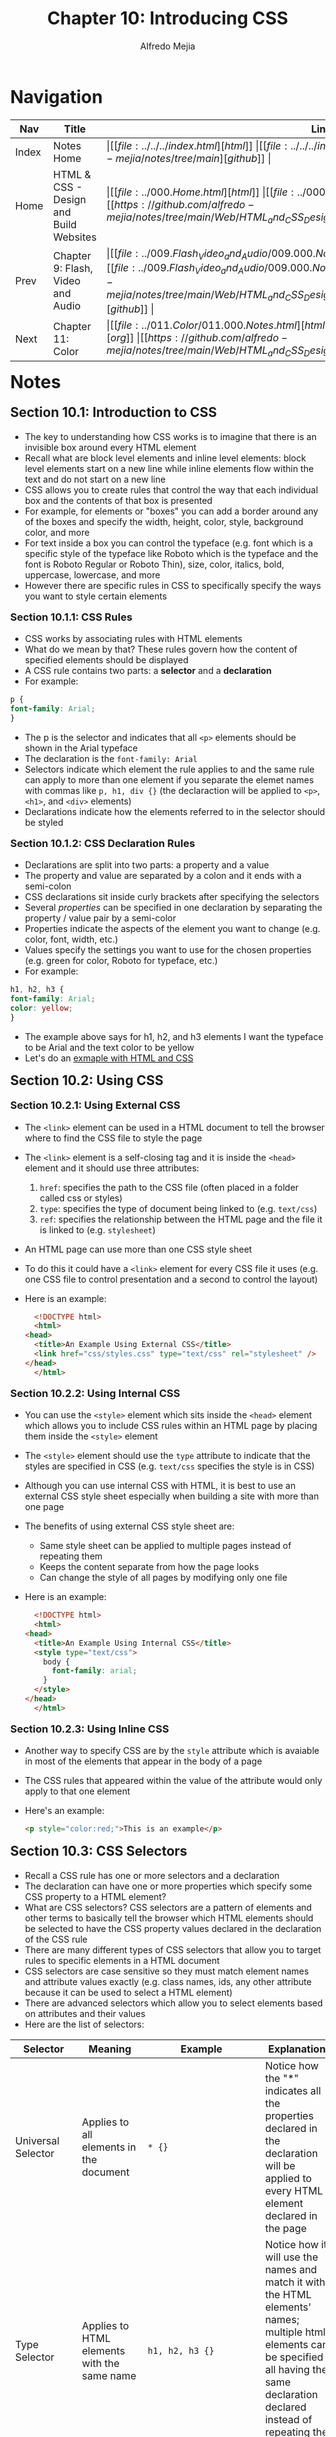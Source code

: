 #+title: Chapter 10: Introducing CSS
#+author: Alfredo Mejia
#+options: num:nil html-postamble:nil
#+html_head: <link rel="stylesheet" type="text/css" href="https://cdn.jsdelivr.net/npm/bulma@1.0.4/css/bulma.min.css" /> <style>body {margin: 5%} h1,h2,h3,h4,h5,h6 {margin-top: 3%} .content ul:not(:first-child) {margin-top: 0.25em}}</style>

* Navigation                                                                                                                                                                                                          
| Nav   | Title                                  | Links                                   |
|-------+----------------------------------------+-----------------------------------------|
| Index | Notes Home                             | \vert [[file:../../../index.html][html]] \vert [[file:../../../index.org][org]] \vert [[https://github.com/alfredo-mejia/notes/tree/main][github]] \vert |
| Home  | HTML & CSS - Design and Build Websites | \vert [[file:../000.Home.html][html]] \vert [[file:../000.Home.org][org]] \vert [[https://github.com/alfredo-mejia/notes/tree/main/Web/HTML_and_CSS_Design_and_Build_Websites][github]] \vert |
| Prev  | Chapter 9: Flash, Video and Audio      | \vert [[file:../009.Flash_Video_and_Audio/009.000.Notes.html][html]] \vert [[file:../009.Flash_Video_and_Audio/009.000.Notes.org][org]] \vert [[https://github.com/alfredo-mejia/notes/tree/main/Web/HTML_and_CSS_Design_and_Build_Websites/009.Flash_Video_and_Audio][github]] \vert |
| Next  | Chapter 11: Color                      | \vert [[file:../011.Color/011.000.Notes.html][html]] \vert [[file:../011.Color/011.000.Notes.org][org]] \vert [[https://github.com/alfredo-mejia/notes/tree/main/Web/HTML_and_CSS_Design_and_Build_Websites/011.Color][github]] \vert |

* Notes

** Section 10.1: Introduction to CSS
   - The key to understanding how CSS works is to imagine that there is an invisible box around every HTML element
   - Recall what are block level elements and inline level elements: block level elements start on a new line while inline elements flow within the text and do not start on a new line
   - CSS allows you to create rules that control the way that each individual box and the contents of that box is presented
   - For example, for elements or "boxes" you can add a border around any of the boxes and specify the width, height, color, style, background color, and more
   - For text inside a box you can control the typeface (e.g. font which is a specific style of the typeface like Roboto which is the typeface and the font is Roboto Regular or Roboto Thin), size, color, italics, bold, uppercase, lowercase, and more
   - However there are specific rules in CSS to specifically specify the ways you want to style certain elements

*** Section 10.1.1: CSS Rules
    - CSS works by associating rules with HTML elements
    - What do we mean by that? These rules govern how the content of specified elements should be displayed
    - A CSS rule contains two parts: a *selector* and a *declaration*
    - For example:

    #+BEGIN_SRC css
      p {
	  font-family: Arial;
      }
    #+END_SRC

    - The p is the selector and indicates that all ~<p>~ elements should be shown in the Arial typeface
    - The declaration is the ~font-family: Arial~
    - Selectors indicate which element the rule applies to and the same rule can apply to more than one element if you separate the elemet names with commas like ~p, h1, div {}~ (the declaraction will be applied to ~<p>~, ~<h1>~, and ~<div>~ elements)
    - Declarations indicate how the elements referred to in the selector should be styled

*** Section 10.1.2: CSS Declaration Rules
    - Declarations are split into two parts: a property and a value
    - The property and value are separated by a colon and it ends with a semi-colon
    - CSS declarations sit inside curly brackets after specifying the selectors
    - Several /properties/ can be specified in one declaration by separating the property / value pair by a semi-color
    - Properties indicate the aspects of the element you want to change (e.g. color, font, width, etc.)
    - Values specify the settings you want to use for the chosen properties (e.g. green for color, Roboto for typeface, etc.)
    - For example:

    #+BEGIN_SRC css
      h1, h2, h3 {
	  font-family: Arial;
	  color: yellow;
      }
    #+END_SRC

    - The example above says for h1, h2, and h3 elements I want the typeface to be Arial and the text color to be yellow
    - Let's do an [[file:./010.001.First_CSS_Example/index.html][exmaple with HTML and CSS]]

** Section 10.2: Using CSS

*** Section 10.2.1: Using External CSS
   - The ~<link>~ element can be used in a HTML document to tell the browser where to find the CSS file to style the page
   - The ~<link>~ element is a self-closing tag and it is inside the ~<head>~ element and it should use three attributes:
     1. ~href~: specifies the path to the CSS file (often placed in a folder called css or styles)
     2. ~type~: specifies the type of document being linked to (e.g. ~text/css~)
     3. ~ref~: specifies the relationship between the HTML page and the file it is linked to (e.g. ~stylesheet~)
   - An HTML page can use more than one CSS style sheet
   - To do this it could have a ~<link>~ element for every CSS file it uses (e.g. one CSS file to control presentation and a second to control the layout)
   - Here is an example:

     #+BEGIN_SRC html
       <!DOCTYPE html>
       <html>
	 <head>
	   <title>An Example Using External CSS</title>
	   <link href="css/styles.css" type="text/css" rel="stylesheet" />
	 </head>
       </html>
     #+END_SRC
     
*** Section 10.2.2: Using Internal CSS
   - You can use the ~<style>~ element which sits inside the ~<head>~ element which allows you to include CSS rules within an HTML page by placing them inside the ~<style>~ element
   - The ~<style>~ element should use the ~type~ attribute to indicate that the styles are specified in CSS (e.g. ~text/css~ specifies the style is in CSS)
   - Although you can use internal CSS with HTML, it is best to use an external CSS style sheet especially when building a site with more than one page
   - The benefits of using external CSS style sheet are:
     - Same style sheet can be applied to multiple pages instead of repeating them
     - Keeps the content separate from how the page looks
     - Can change the style of all pages by modifying only one file
   - Here is an example:
     
     #+BEGIN_SRC html
       <!DOCTYPE html>
       <html>
	 <head>
	   <title>An Example Using Internal CSS</title>
	   <style type="text/css">
	     body {
	       font-family: arial;
	     }
	   </style>
	 </head>
       </html>
     #+END_SRC

*** Section 10.2.3: Using Inline CSS
    - Another way to specify CSS are by the ~style~ attribute which is avaiable in most of the elements that appear in the body of a page
    - The CSS rules that appeared within the value of the attribute would only apply to that one element
    - Here's an example:

      #+BEGIN_SRC html
	<p style="color:red;">This is an example</p>
      #+END_SRC

** Section 10.3: CSS Selectors
   - Recall a CSS rule has one or more selectors and a declaration
   - The declaration can have one or more properties which specify some CSS property to a HTML element?
   - What are CSS selectors? CSS selectors are a pattern of elements and other terms to basically tell the browser which HTML elements should be selected to have the CSS property values declared in the declaration of the CSS rule
   - There are many different types of CSS selectors that allow you to target rules to specific elements in a HTML document
   - CSS selectors are case sensitive so they must match element names and attribute values exactly (e.g. class names, ids, any other attribute because it can be used to select a HTML element)
   - There are advanced selectors which allow you to select elements based on attributes and their values
   - Here are the list of selectors:

   | Selector                         | Meaning                                                                                                                                                                               | Example                                                                                   | Explanation                                                                                                                                                                                                                                                                                                                                                                                                                                                                                                                                                                                                                      |
   |----------------------------------+---------------------------------------------------------------------------------------------------------------------------------------------------------------------------------------+-------------------------------------------------------------------------------------------+----------------------------------------------------------------------------------------------------------------------------------------------------------------------------------------------------------------------------------------------------------------------------------------------------------------------------------------------------------------------------------------------------------------------------------------------------------------------------------------------------------------------------------------------------------------------------------------------------------------------------------|
   | Universal Selector               | Applies to all elements in the document                                                                                                                                               | ~* {}~                                                                                    | Notice how the "*" indicates all the properties declared in the declaration will be applied to every HTML element declared in the page                                                                                                                                                                                                                                                                                                                                                                                                                                                                                           |
   | Type Selector                    | Applies to HTML elements with the same name                                                                                                                                           | ~h1, h2, h3 {}~                                                                           | Notice how it will use the names and match it with the HTML elements' names; multiple html elements can be specified all having the same declaration declared instead of repeating the same declaration                                                                                                                                                                                                                                                                                                                                                                                                                          |
   | Class Selector                   | Matches an element whose ~class~ attribute has a value that matches the one specified after the period symbol                                                                         | ~.note {}~ or ~p.note {}~                                                                 | Notice to use a class selector you must use a period which will apply to HTML elements with that class or you can target HTML elements with that class attribute but the HTML element must be a specific element for the properties to be applied (e.g. ~p.note~ specifies only ~<p>~ elements whose ~class~ attribute has a value of ~note~)                                                                                                                                                                                                                                                                                    |
   | ID Selector                      | Matches an element whose ~id~ attribute has a value that matches the one specified after the pound or hash symbol                                                                     | ~#introduction {}~                                                                        | Notice to use a id selector you must use the pound symbol and targets a specific HTML element with the same id attribute                                                                                                                                                                                                                                                                                                                                                                                                                                                                                                         |
   | Attribute Selector               | Matches HTML elements with certain attributes                                                                                                                                         | ~a[title]~ or ~a[href="example.com"]~ or ~p[class~="special"]~ or ~div[lang \vert ="zh"]~ | Notice the first example will apply the properties to the ~<a>~ elements that have an attribute called ~title~, the second example will apply to ~<a>~ elements that have the attribute ~href~ and the exact value ~example.com~, the third example matches ~<p>~ elements whose attribute ~class~ has an exact value or contains the value in a space separated list of ~special~, and the fourth example matches with ~<div>~ elements with the attribute ~lang~ whose value is exactly or begins with ~zh~ immediately followed by a hyphen; these are just examples but many combinations can be created using this selector |
   | Pseudo Class & Elements          | Matches with certain states of an element (pseudo class) or a certain part of the element rather than an element itself (pseudo element)                                              | ~a:hover {}~ or ~p::first-line {}~                                                        | The properties will be applied to only ~<a>~ elements when the element is hovered over by a mouse pointer and the second example indicates the first line inside the ~<p>~ element will have the properties applied; these are just examples and there are various pseudo classes and elements                                                                                                                                                                                                                                                                                                                                   |
   | Child Selector                   | Matches an element that is a direct child of another                                                                                                                                  | ~li > a {}~                                                                               | Notice the ">" symbol used indicate the parent and child; In the example, it will target any ~<a>~ elements that are direct children of an ~<li>~ element (but not other ~<a>~ elements in the page)                                                                                                                                                                                                                                                                                                                                                                                                                             |
   | Descendant Selector              | Matches an element that is a descendent of another specified element (includes but not just a direct child of that element)                                                           | ~p a {}~                                                                                  | Notice how a space is used to describe the relationship; it targets any ~<a>~ elements that sit inside a ~<p>~ element, even if there are other elements nested between them (does not matter the number of elements in between)                                                                                                                                                                                                                                                                                                                                                                                                 |
   | Next (Adjacent) Sibling Selector | Matches an element that is the next sibling of another                                                                                                                                | ~h1 + p {}~                                                                               | The "+" is used to describe the relationship; In the example, it will target the *first* (hence next) ~<p>~ element after any ~<h1>~ elements (but not any other ~<p>~ elements)                                                                                                                                                                                                                                                                                                                                                                                                                                                 |
   | Subsquent Sibling Selector       | Matches an element that is a sibling of another, although it does not have to be the directly adjacent element; basically matches any sibling of the element that come anywhere after | ~h1 ~ p {}~                                                                               | The "\~" is used to describe the relationship and in the example if you had two ~<p>~ elements that are siblings of an ~<h1>~ element then this rule would apply to both                                                                                                                                                                                                                                                                                                                                                                                                                                                         |

   - [[https://developer.mozilla.org/en-US/docs/Learn/CSS/Building_blocks/Selectors][Mozilla CSS Selectors Docs]]
   - [[https://developer.mozilla.org/en-US/docs/Learn/CSS/Building_blocks/Selectors/Type_Class_and_ID_Selectors][Mozilla Type, Class, and ID Selectors Docs]]
   - [[https://developer.mozilla.org/en-US/docs/Learn/CSS/Building_blocks/Selectors/Attribute_selectors][Mozilla Attribute Selectors Docs]]
   - [[https://developer.mozilla.org/en-US/docs/Learn/CSS/Building_blocks/Selectors/Pseudo-classes_and_pseudo-elements][Mozilla Pseudo-Classes and Pseudo-Elements Docs]]
   - [[https://developer.mozilla.org/en-US/docs/Learn/CSS/Building_blocks/Selectors/Combinators][Mozilla Combinators Selectors Docs]]

   - There are many more ways to combine selectors in CSS, the ones discussed above are just examples
   - For example, you may use an attribute selector along with a child selector

** Section 10.4: How CSS Rules Cascade
   - What if there are two or more rules that apply to the same element? There are a couple precendence rules to dictate the CSS rules precedence
   1. Last Rule
      - If there are two selectors that are identical (e.g. ~p {}~ and ~p {}~ appear twice) then the latter of the two will take precedence
   2. Specificity
      - If one selector is more specific than the others, the more specific rule will take precedence over more general ones
      - How is specifcity determined? According to the [[https://developer.mozilla.org/en-US/docs/Web/CSS/Specificity#selector_weight_categories][Mozilla Specificity Docs]] the specificity of the CSS rule is determined by an algorithm depending on the selectors weight category (e.g. id selectors have the highest weight)
      - An example is that ~h1~ is more specific than ~*~ and ~p b~ is more specific than ~p~ and ~p#intro~ is more specific than ~p~
      - Note that inline CSS have the highest preccedence
      - However, you can add ~!important~ after any property value to indicate that it should be considered more important than other rules that apply to the same element (thus overriding any other rule applied to the element including inline CSS)
      - An example of using ~!important~ is the following: ~p {color: blue !important;}~
   - Benefit of understanding cascading rules is that you can create generic rules that apply to most elements and then override the properties on individual elements that need to appear differently

** Section 10.5: Inheritance
   - There are some CSS properties that when applied to the element then all descendants of that element will inherit the same property
   - For example, if you specify the ~font-family~ or the ~color~ properties on the ~<body>~ element then they will be applied to most child elements
   - This is because those properties are inherited by the child elements
   - There are other properties that are not inherited by child elements (e.g. ~background-color~, ~border~, ~width~, etc.)
   - However, you can force a lot of properties to inheirt values from their parent elements by using ~inherit~ for the value of the properties
   - For example:

     #+BEGIN_SRC css
       body {
	   padding: 10px;
       }

       h1 {
	   padding: inherit;
       }
     #+END_SRC

   - In this example, the ~<h1>~ elements will have the padding inherited from the parent
   - Note that ~inherit~ is used in the child elements and not in the parent; thus if you want a selector to inherit certain properties of their parent then use the ~inherit~ for the value of the properties

** Section 10.6: Why Use External Style Sheets
   - The benefits of using external style sheets are:
     1. All web pages can share common style sheets by using the ~<link>~ element on the pages
     2. Your website will be faster to download because the files will be smaller because there will be shared files and thus will not be needed to repeat files or code
     3. Changing your whole website can be done quicker and efficient by having only one place to edit
     4. Easier to understand HTML code because CSS rules will be removed
     5. Good practice to have the content of the site separated from the rules that determine how it appears
   - Why use internal CSS?
     1. You are creating a single HTML page and thus want to keep everything in one file (although good practice to separate HTML and CSS)
     2. Want to override some CSS rules only for that specific page (although good practice to separate HTML and CSS)

** Section 10.7: Different Versions of CSS & Browser Quirks
   - CSS1 was released in 1996 followed by CSS2 in 1998 and finally CSS3 is the latest CSS version
   - There may be some quirks or nuances in the way different browsers implement certain CSS properties
   - Best way to find such nuances in your website is to test your site in multiple browsers in multiple OS
   - If something does not display as expected you can either find a solution or change the CSS rule
   - Normally when a CSS property does not display as expected it is generally referred to as a browser quirk or CSS bug
   
* Keywords
| Term                     | Definition                                                                                                                                                                                                                        |
|--------------------------+-----------------------------------------------------------------------------------------------------------------------------------------------------------------------------------------------------------------------------------|
| CSS                      | Cascading Style Sheets (CSS) is a style sheet language used for specifying the presentation and styling of a document written in HTML or XML                                                                                      |
| Block-level Elements     | Block level elements are elements that start on a new line and take up the school width of its parent regardless of its content                                                                                                   |
| Inline-level Elements    | Inline-level elements are elements that only take up space as needed and do not start on a new line                                                                                                                               |
| CSS Rule                 | CSS rules dictate what styling should be applied to what element; the css rule has two parts the selector and the declaration                                                                                                     |
| CSS Selectors            | Part of the CSS rule, the selector indicates which element the rule will be applied to; the same rule can apply to more than one element                                                                                          |
| CSS Declaration          | Part of the CSS rule, indicates how the elements selector should be styled and again can be applied to more than one element; it has two parts: a property and a value                                                            |
| CSS Declaration Property | Properties indicate a certain aspect of the element you want to change (e.g. color, font, width, etc); a declaration may have declared multiple properties                                                                        |
| CSS Declaration Value    | Values specify the settings you want to use for the chosen properties (e.g. green for color, Roboto for typeface, etc.)                                                                                                           |
| ~<link>~ Element         | The link element specifies relationships between the current document and an external resource (in our case the CSS stylesheets)                                                                                                  |
| ~<style>~ Element        | It is a HTML element that contains CSS (style information) for the document or part of the document                                                                                                                               |
| ~!important~             | This can be used at the end of a CSS value to indicate that the CSS property is more important than any other rule that it applies to the same element thus overriding any other rule that applies to the element including inline CSS |
| ~inherit~                | This is used as a value to a CSS property and it inherits the values for that property from their parent                                                                                                                          |

* Questions
  - *Q*: Besides CSS files, can ~<link>~ elements be used for other purposes? Does it need to be inside the ~<head>~ element? Can it be inside other elements? 
         - [[https://developer.mozilla.org/en-US/docs/Web/HTML/Element/link][Mozilla Link Element Docs]]
         - According to the Mozilla docs the ~<link>~ element specifies relationships between the current document and an external resource
         - It is commonly used to link stylesheets but can also be used establish site icons (favicon, icons for home screen, etc.)
         - Recall a favicon is a small 16x16 pixels icon used as a shortcut icon for your website often used in bookmarks and tabs
         - For example,
	   
	   #+BEGIN_SRC html
	       <link rel="icon" href="favicon.ico" />
	   #+END_SRC

	 - For stylesheets ~rel~ becomes ~stylesheet~
	 - The ~rel~ attribute stands for "relationship" and denotes how the item being linked to is related to the containing document
         - The ~<link>~ element can be in either the ~<head>~ or the ~<body>~ element depending on whether it has a "link-type" that is allowed in the body
	 - The ~rel~ attribute has various relations from bookmark, stylesheet, icon, author, and more
         - Here is the list of values for ~rel~: https://developer.mozilla.org/en-US/docs/Web/HTML/Attributes/rel

* Summary
  - CSS is used to style and specify the presentation of HTML
  - In order to understand how to use CSS we must remember the difference between block-level and inline elements
  - You can do a lot of customization with CSS such as font, color, borders, etc. but to do so you need to specify rules in CSS to apply the style changes to certain elements
  - These are called CSS rules and the CSS rules have two parts to them: the selector and the declaration
  - The selector specifies which element this rule will be applied to, the selector can be specific like one element or it can be more general and be applied to many elements, or a mixture but point is the selector chooses the element to apply the rule
  - The declaration are the properties that will be applied to the elements declared in the selector so it basically indicates how the elements selected should be styled and these can be zero to many elements
  - The declaration can be split into two parts: a property and a value
  - Each property and value are separated by a colon and it ends with a semi-colon; a declaration may have multiple properties (property/value pair) it is not limited to just one but it can be many
  - Properties indicate certain aspects  of the element you want to change of the element selected such as color, font, width, etc. and the values specify the settings you want to use for the chosen property such as green for color, Roboto for the typeface, etc.
  - Some properties will only work for certain elements while other properties are universal (global)
  - There are three ways to use CSS: external, internal, and inline
  - To use CSS externally, you create a CSS file and add the CSS rules there then you link the HTML file and CSS file by adding the ~<link>~ element in the ~<head>~ element of the HTML document
  - You can add multiple CSS files by adding more ~<link>~ elements to the head of the HTML document
  - To use CSS internally, you use the ~<style>~ element; in-between the opening and closing tags you add the CSS rules instead in a separate file; there is no difference it is the same CSS rules but it is generally recommended to separate CSS in a separate file
  - Another way to add CSS is by using the inline CSS, each element has an attribute called ~style~ and you can declare the style attribute in any element you would like to style and for its value you add the CSS declaration (properties and values) and the declaration will be applied to only that element; again this is not recommended
  - There are many ways to combine syntax and use CSS selectors
  - For example, there are ways to select children of an element, a specific element or group of elements by using ids and class names, siblings of an element, adjacent elements, grandchilren, etc. there are many rules that can be used in CSS selectors
  - Another question is what if there are multiple rules that apply to the same element? Well, it tries to use the rule that is more specific to that element (e.g. uses the id instead of the element) if the selectors are the same then it uses the last rule it encounters, however, you can add ~!important~ that the end of any property which will be consider more important than any other rule that is applies to the element thus overriding any cascading properties
  - There are also some properties that when applied to an element, it's descendents will inherit the same property (e.g. font if applied to the ~<body>~ element)
  - Not all properties will be inherited but you can inherit it's parent property by using the ~inherit~ as the CSS value to a property indicating for that property you would like to inherit its parent's styling
  - External CSS is encouraged because you separate HTML and CSS, web pages will share a common stylesheet, it only requires changes to one file if needed, and it is easier to understand when the styling and content are separated
  - CSS properites may present itself differently in different browsers and if the CSS property does not display as expected it is referred to as a CSS bug
 
